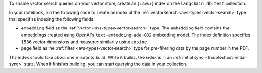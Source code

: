 To enable vector search queries on your vector store,
create an {+avs+} index on the ``langchain_db.test`` collection.

In your notebook, run the following code to create
an index of the :ref:`vectorSearch <avs-types-vector-search>` type
that specifies indexing the following fields:

- ``embedding`` field as the :ref:`vector <avs-types-vector-search>` type. The ``embedding`` field contains the embeddings
  created using OpenAI's ``text-embedding-ada-002`` embedding model. The index definition specifies ``1536`` vector dimensions 
  and measures similarity using ``cosine``.
- ``page`` field as the :ref:`filter <avs-types-vector-search>` type for pre-filtering data by the page number in the PDF.

.. code-block:: python
   :copyable: true 
   :linenos: 

   # Create your index model, then create the search index
   search_index_model = SearchIndexModel(
      definition={
         "fields": [
            {
            "type": "vector",
            "path": "embedding",
            "numDimensions": 1536,
            "similarity": "cosine"
            },
            {
            "type": "filter",
            "path": "page"
            }
         ]
      },
      name="vector_index",
      type="vectorSearch"
   )

   atlas_collection.create_search_index(model=search_index_model)

The index should take about one minute to build. While it builds, the index is in an :ref:`initial sync <troubleshoot-initial-sync>`
state. When it finishes building, you can start querying the data in your collection.